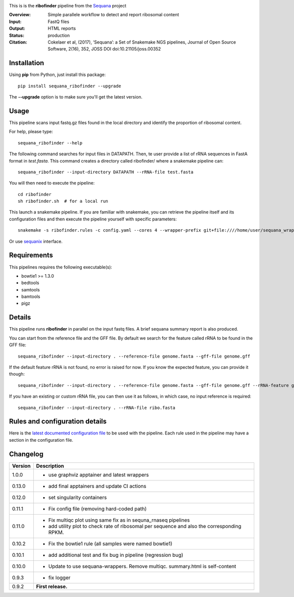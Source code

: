 
.. image:: https://badge.fury.io/py/sequana-ribofinder.svg
     :target: https://pypi.python.org/pypi/sequana_ribofinder

.. image:: http://joss.theoj.org/papers/10.21105/joss.00352/status.svg
    :target: http://joss.theoj.org/papers/10.21105/joss.00352
    :alt: JOSS (journal of open source software) DOI

.. image:: https://github.com/sequana/ribofinder/actions/workflows/main.yml/badge.svg
   :target: https://github.com/sequana/ribofinder/actions/workflows/main.yml

.. image:: https://img.shields.io/badge/python-3.8%20%7C%203.9%20%7C3.10-blue.svg
    :target: https://pypi.python.org/pypi/sequana
    :alt: Python 3.8 | 3.9 | 3.10



This is is the **ribofinder** pipeline from the `Sequana <https://sequana.readthedocs.org>`_ project

:Overview: Simple parallele workflow to detect and report ribosomal content
:Input: FastQ files
:Output: HTML reports
:Status: production
:Citation: Cokelaer et al, (2017), ‘Sequana’: a Set of Snakemake NGS pipelines, Journal of Open Source Software, 2(16), 352, JOSS DOI doi:10.21105/joss.00352


Installation
~~~~~~~~~~~~

Using **pip** from Python, just install this package::

    pip install sequana_ribofinder --upgrade

The **--upgrade** option is to make sure you'll get the latest version.

Usage
~~~~~

This pipeline scans input fastq.gz files found in the local
directory and identify the proportion of ribosomal content.

For help, please type::

    sequana_ribofinder --help

The following command searches for input files in DATAPATH. Then, te user provide
a list of rRNA sequences in FastA format in *test.fasta*. This command creates a directory 
called ribofinder/ where a snakemake pipeline can::

    sequana_ribofinder --input-directory DATAPATH --rRNA-file test.fasta

You will then need to execute the pipeline::

    cd ribofinder
    sh ribofinder.sh  # for a local run

This launch a snakemake pipeline. If you are familiar with snakemake, you can
retrieve the pipeline itself and its configuration files and then execute the pipeline yourself with specific parameters::

    snakemake -s ribofinder.rules -c config.yaml --cores 4 --wrapper-prefix git+file:////home/user/sequana_wrappers


Or use `sequanix <https://sequana.readthedocs.io/en/master/sequanix.html>`_ interface.

Requirements
~~~~~~~~~~~~

This pipelines requires the following executable(s):

- bowtie1 >= 1.3.0
- bedtools
- samtools
- bamtools
- pigz

.. image:: https://raw.githubusercontent.com/sequana/ribofinder/master/sequana_pipelines/ribofinder/dag.png

Details
~~~~~~~~~

This pipeline runs **ribofinder** in parallel on the input fastq files. 
A brief sequana summary report is also produced.

You can start from the reference file and the GFF file. By default we search for the feature called 
rRNA to be found in the GFF file::

    sequana_ribofinder --input-directory . --reference-file genome.fasta --gff-file genome.gff

If the default feature rRNA is not found, no error is raised for now. If you know the expected feature, 
you can provide it though::

    sequana_ribofinder --input-directory . --reference-file genome.fasta --gff-file genome.gff --rRNA-feature gene_rRNA

If you have an existing or custom rRNA file, you can then use it as follows, in which case, no input reference is
required::

    sequana_ribofinder --input-directory . --rRNA-file ribo.fasta


Rules and configuration details
~~~~~~~~~~~~~~~~~~~~~~~~~~~~~~~

Here is the `latest documented configuration file <https://raw.githubusercontent.com/sequana/ribofinder/master/sequana_pipelines/ribofinder/config.yaml>`_
to be used with the pipeline. Each rule used in the pipeline may have a section in the configuration file. 

Changelog
~~~~~~~~~

========= ====================================================================
Version   Description
========= ====================================================================
1.0.0     * use graphviz apptainer and latest wrappers
0.13.0    * add  final apptainers and update CI actions
0.12.0    * set singularity containers
0.11.1    * Fix config file (removing hard-coded path)
0.11.0    * Fix multiqc plot using same fix as in sequna_rnaseq pipelines
          * add utility plot to check rate of  ribosomal per sequence and also
            the corresponding  RPKM.
0.10.2    * Fix the bowtie1 rule (all samples were named bowtie1)
0.10.1    * add additional test and fix bug in pipeline (regression bug)
0.10.0    * Update to use sequana-wrappers. Remove multiqc. summary.html 
            is self-content
0.9.3     * fix logger
0.9.2     **First release.**
========= ====================================================================


